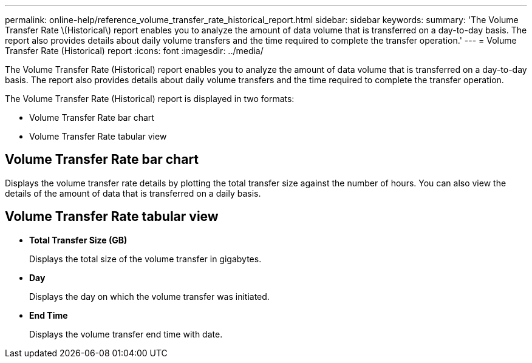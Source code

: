 ---
permalink: online-help/reference_volume_transfer_rate_historical_report.html
sidebar: sidebar
keywords: 
summary: 'The Volume Transfer Rate \(Historical\) report enables you to analyze the amount of data volume that is transferred on a day-to-day basis. The report also provides details about daily volume transfers and the time required to complete the transfer operation.'
---
= Volume Transfer Rate (Historical) report
:icons: font
:imagesdir: ../media/

[.lead]
The Volume Transfer Rate (Historical) report enables you to analyze the amount of data volume that is transferred on a day-to-day basis. The report also provides details about daily volume transfers and the time required to complete the transfer operation.

The Volume Transfer Rate (Historical) report is displayed in two formats:

* Volume Transfer Rate bar chart
* Volume Transfer Rate tabular view

== Volume Transfer Rate bar chart

Displays the volume transfer rate details by plotting the total transfer size against the number of hours. You can also view the details of the amount of data that is transferred on a daily basis.

== Volume Transfer Rate tabular view

* *Total Transfer Size (GB)*
+
Displays the total size of the volume transfer in gigabytes.

* *Day*
+
Displays the day on which the volume transfer was initiated.

* *End Time*
+
Displays the volume transfer end time with date.
